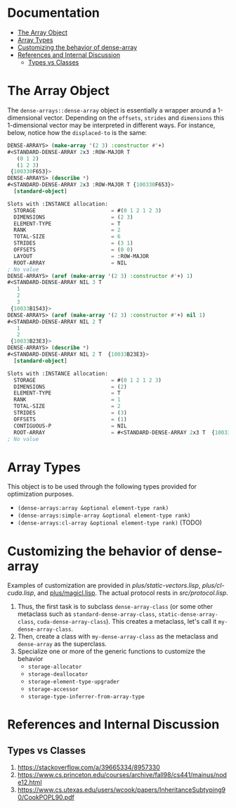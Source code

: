 
* Documentation
:PROPERTIES:
:TOC: :include all :ignore this
:END:

:CONTENTS:
- [[#the-array-object][The Array Object]]
- [[#array-types][Array Types]]
- [[#customizing-the-behavior-of-dense-array][Customizing the behavior of dense-array]]
- [[#references-and-internal-discussion][References and Internal Discussion]]
  - [[#types-vs-classes][Types vs Classes]]
:END:


* The Array Object

The =dense-arrays::dense-array= object is essentially a wrapper around a 1-dimensional vector. Depending on the =offsets=, =strides= and =dimensions= this 1-dimensional vector may be interpreted in different ways. For instance, below, notice how the =displaced-to= is the same:

#+BEGIN_SRC lisp
DENSE-ARRAYS> (make-array '(2 3) :constructor #'+)
#<STANDARD-DENSE-ARRAY 2x3 :ROW-MAJOR T
   (0 1 2)
   (1 2 3)
 {100330F653}>
DENSE-ARRAYS> (describe *)
#<STANDARD-DENSE-ARRAY 2x3 :ROW-MAJOR T {100330F653}>
  [standard-object]

Slots with :INSTANCE allocation:
  STORAGE                        = #(0 1 2 1 2 3)
  DIMENSIONS                     = (2 3)
  ELEMENT-TYPE                   = T
  RANK                           = 2
  TOTAL-SIZE                     = 6
  STRIDES                        = (3 1)
  OFFSETS                        = (0 0)
  LAYOUT                         = :ROW-MAJOR
  ROOT-ARRAY                     = NIL
; No value
DENSE-ARRAYS> (aref (make-array '(2 3) :constructor #'+) 1)
#<STANDARD-DENSE-ARRAY NIL 3 T
   1
   2
   3
 {10033B1543}>
DENSE-ARRAYS> (aref (make-array '(2 3) :constructor #'+) nil 1)
#<STANDARD-DENSE-ARRAY NIL 2 T
   1
   2
 {10033B23E3}>
DENSE-ARRAYS> (describe *)
#<STANDARD-DENSE-ARRAY NIL 2 T  {10033B23E3}>
  [standard-object]

Slots with :INSTANCE allocation:
  STORAGE                        = #(0 1 2 1 2 3)
  DIMENSIONS                     = (2)
  ELEMENT-TYPE                   = T
  RANK                           = 1
  TOTAL-SIZE                     = 2
  STRIDES                        = (3)
  OFFSETS                        = (1)
  CONTIGUOUS-P                   = NIL
  ROOT-ARRAY                     = #<STANDARD-DENSE-ARRAY 2x3 T  {10033B2183}>
; No value
#+END_SRC

* Array Types

This object is to be used through the following types provided for optimization purposes.

- =(dense-arrays:array &optional element-type rank)=
- =(dense-arrays:simple-array &optional element-type rank)=
- =(dense-arrays:cl-array &optional element-type rank)= (TODO)

* Customizing the behavior of dense-array

Examples of customization are provided in [[plus/static-vectors.lisp]], [[plus/cl-cuda.lisp]], and [[file:plus/magicl.lisp][plus/magicl.lisp]]. The actual protocol rests in [[src/protocol.lisp]].

1. Thus, the first task is to subclass =dense-array-class= (or some other metaclass such as =standard-dense-array-class=, =static-dense-array-class=, =cuda-dense-array-class=). This creates a metaclass, let's call it =my-dense-array-class=.
2. Then, create a class with =my-dense-array-class= as the metaclass and =dense-array= as the superclass.
3. Specialize one or more of the generic functions to customize the behavior
   - =storage-allocator=
   - =storage-deallocator=
   - =storage-element-type-upgrader=
   - =storage-accessor=
   - =storage-type-inferrer-from-array-type=


* References and Internal Discussion

** Types vs Classes

1. https://stackoverflow.com/a/39665334/8957330
2. https://www.cs.princeton.edu/courses/archive/fall98/cs441/mainus/node12.html
3. https://www.cs.utexas.edu/users/wcook/papers/InheritanceSubtyping90/CookPOPL90.pdf
